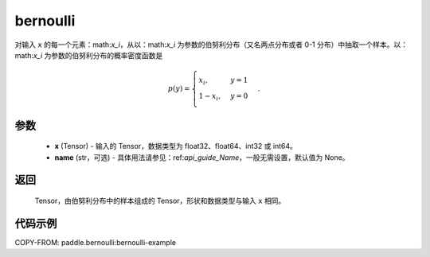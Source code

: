 .. _cn_api_tensor_bernoulli:

bernoulli
-------------------------------

.. py:function:: paddle.bernoulli(x, name=None)

对输入 ``x`` 的每一个元素：math:`x_i`，从以：math:`x_i` 为参数的伯努利分布（又名两点分布或者 0-1 分布）中抽取一个样本。以：math:`x_i` 为参数的伯努利分布的概率密度函数是

.. math::
    p(y)=\begin{cases}
        x_i,&y=1\\\\
        1-x_i,&y=0
    \end{cases}.

参数
::::::::::::

    - **x** (Tensor) - 输入的 Tensor，数据类型为 float32、float64、int32 或 int64。
    - **name** (str，可选) - 具体用法请参见：ref:`api_guide_Name`，一般无需设置，默认值为 None。

返回
::::::::::::

    Tensor，由伯努利分布中的样本组成的 Tensor，形状和数据类型与输入 ``x`` 相同。


代码示例
::::::::::::
COPY-FROM: paddle.bernoulli:bernoulli-example
